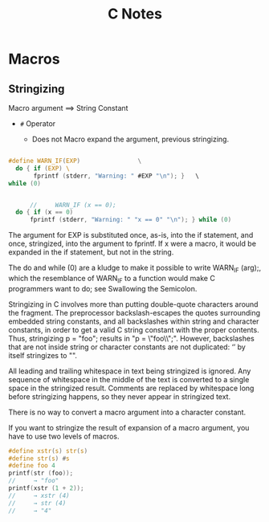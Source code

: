 #+TITLE: C Notes

* Macros

** Stringizing

   Macro argument ==> String Constant

   - =#= Operator

     + Does not Macro expand the argument,
       previous stringizing.     


#+begin_src c

#define WARN_IF(EXP)				\
  do { if (EXP) \     
       fprintf (stderr, "Warning: " #EXP "\n"); }	\
while (0)


	  //     WARN_IF (x == 0);
  do { if (x == 0)
      fprintf (stderr, "Warning: " "x == 0" "\n"); } while (0)
#+end_src

The argument for EXP is substituted once, as-is, into the if statement, and once, stringized, into the argument to fprintf. If x were a macro, it would be expanded in the if statement, but not in the string.

The do and while (0) are a kludge to make it possible to write WARN_IF (arg);, which the resemblance of WARN_IF to a function would make C programmers want to do; see Swallowing the Semicolon.

Stringizing in C involves more than putting double-quote characters around the fragment. The preprocessor backslash-escapes the quotes surrounding embedded string constants, and all backslashes within string and character constants, in order to get a valid C string constant with the proper contents. Thus, stringizing p = "foo\n"; results in "p = \"foo\\n\";". However, backslashes that are not inside string or character constants are not duplicated: ‘\n’ by itself stringizes to "\n".

All leading and trailing whitespace in text being stringized is ignored. Any sequence of whitespace in the middle of the text is converted to a single space in the stringized result. Comments are replaced by whitespace long before stringizing happens, so they never appear in stringized text.

There is no way to convert a macro argument into a character constant.

If you want to stringize the result of expansion of a macro argument, you have to use two levels of macros.



#+BEGIN_SRC C
#define xstr(s) str(s)
#define str(s) #s
#define foo 4
printf(str (foo));
//     → "foo"
printf(xstr (1 + 2));
//     → xstr (4)
//     → str (4)
//     → "4"
#+END_SRC

#+RESULTS:
: foo1 + 2
